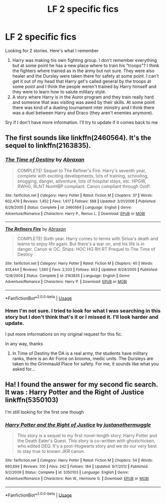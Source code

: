 #+TITLE: LF 2 specific fics

* LF 2 specific fics
:PROPERTIES:
:Author: MoleOfWar
:Score: 1
:DateUnix: 1533807161.0
:DateShort: 2018-Aug-09
:FlairText: Fic Search
:END:
Looking for 2 stories. Here's what I remember

1. Harry was making his own fighting group. I don't remember everything but at some point he has a new place where to train his "troops"? I think the fighters where trained as in the army but not sure. They were also healer and the Dursley were taken there for safety at some point. I can't get it out of my head that Harry get's called general by the troops at some point and I think the people weren't trained by Harry himself and they were to learn how to salute military style.
2. A story where Harry is in the Auror program and they train really hard and someone that was visiting was awed by their skills. At some point there was kind of a dueling tournament inter ministry and I think there was a duel between Harry and Draco (they aren't enemies anymore).

Sry if I don't have more information. I'll try to update if it comes back to me


** The first sounds like linkffn(2460564). It's the sequel to linkffn(2163835).
:PROPERTIES:
:Author: Gellert99
:Score: 1
:DateUnix: 1533817261.0
:DateShort: 2018-Aug-09
:END:

*** [[https://www.fanfiction.net/s/2460564/1/][*/The Time of Destiny/*]] by [[https://www.fanfiction.net/u/708137/Abraxan][/Abraxan/]]

#+begin_quote
  COMPLETE! Sequel to The Refiner's Fire. Harry's seventh year, complete with exciting developments, lots of training, schooling, snogging, danger, adventure, lots of hospital stays, etc. HPGW, RWHG, RLNT NonHBP compliant. Canon compliant through OotP.
#+end_quote

^{/Site/:} ^{fanfiction.net} ^{*|*} ^{/Category/:} ^{Harry} ^{Potter} ^{*|*} ^{/Rated/:} ^{Fiction} ^{M} ^{*|*} ^{/Chapters/:} ^{37} ^{*|*} ^{/Words/:} ^{602,479} ^{*|*} ^{/Reviews/:} ^{1,452} ^{*|*} ^{/Favs/:} ^{1,617} ^{*|*} ^{/Follows/:} ^{568} ^{*|*} ^{/Updated/:} ^{3/31/2006} ^{*|*} ^{/Published/:} ^{6/29/2005} ^{*|*} ^{/Status/:} ^{Complete} ^{*|*} ^{/id/:} ^{2460564} ^{*|*} ^{/Language/:} ^{English} ^{*|*} ^{/Genre/:} ^{Adventure/Romance} ^{*|*} ^{/Characters/:} ^{Harry} ^{P.,} ^{Remus} ^{L.} ^{*|*} ^{/Download/:} ^{[[http://www.ff2ebook.com/old/ffn-bot/index.php?id=2460564&source=ff&filetype=epub][EPUB]]} ^{or} ^{[[http://www.ff2ebook.com/old/ffn-bot/index.php?id=2460564&source=ff&filetype=mobi][MOBI]]}

--------------

[[https://www.fanfiction.net/s/2163835/1/][*/The Refiners Fire/*]] by [[https://www.fanfiction.net/u/708137/Abraxan][/Abraxan/]]

#+begin_quote
  COMPLETE! Sixth year. Harry comes to terms with Sirius's death and learns to enjoy life again. But there's a war on, and his life is in danger. Canon w OC. Ships: HOC HG RH RT Prequel to The Time of Destiny
#+end_quote

^{/Site/:} ^{fanfiction.net} ^{*|*} ^{/Category/:} ^{Harry} ^{Potter} ^{*|*} ^{/Rated/:} ^{Fiction} ^{M} ^{*|*} ^{/Chapters/:} ^{40} ^{*|*} ^{/Words/:} ^{413,444} ^{*|*} ^{/Reviews/:} ^{1,560} ^{*|*} ^{/Favs/:} ^{2,533} ^{*|*} ^{/Follows/:} ^{653} ^{*|*} ^{/Updated/:} ^{6/24/2005} ^{*|*} ^{/Published/:} ^{12/8/2004} ^{*|*} ^{/Status/:} ^{Complete} ^{*|*} ^{/id/:} ^{2163835} ^{*|*} ^{/Language/:} ^{English} ^{*|*} ^{/Genre/:} ^{Adventure/Romance} ^{*|*} ^{/Characters/:} ^{Harry} ^{P.} ^{*|*} ^{/Download/:} ^{[[http://www.ff2ebook.com/old/ffn-bot/index.php?id=2163835&source=ff&filetype=epub][EPUB]]} ^{or} ^{[[http://www.ff2ebook.com/old/ffn-bot/index.php?id=2163835&source=ff&filetype=mobi][MOBI]]}

--------------

*FanfictionBot*^{2.0.0-beta} | [[https://github.com/tusing/reddit-ffn-bot/wiki/Usage][Usage]]
:PROPERTIES:
:Author: FanfictionBot
:Score: 1
:DateUnix: 1533817274.0
:DateShort: 2018-Aug-09
:END:


*** Hmm I'm not sure. I tried to look for what I was searching in this story but I don't think that's it or I missed it. I'll look harder and update.

I put more informations on my original request for this fic.

In any way, thanks
:PROPERTIES:
:Author: MoleOfWar
:Score: 1
:DateUnix: 1533916159.0
:DateShort: 2018-Aug-10
:END:

**** In Time of Destiny the DA is a real army, the students have military ranks, there is an Air Force on brooms, medic units. The Dursleys are taken to the Grimmauld Place for safety. For me, it sounds like what you asked for...
:PROPERTIES:
:Author: Gellert99
:Score: 1
:DateUnix: 1533923383.0
:DateShort: 2018-Aug-10
:END:


** Ha! I found the answer for my second fic search. It was : Harry Potter and the Right of Justice linkffn(5350103)

I'm still looking for the first one though
:PROPERTIES:
:Author: MoleOfWar
:Score: 1
:DateUnix: 1533916201.0
:DateShort: 2018-Aug-10
:END:

*** [[https://www.fanfiction.net/s/5350103/1/][*/Harry Potter and the Right of Justice/*]] by [[https://www.fanfiction.net/u/2066225/justanothermuggle][/justanothermuggle/]]

#+begin_quote
  This story is a sequel to my first novel-length story, Harry Potter and the Death Eater's Quest. This story is co-written with ghostchicken, who edited DEQ. It's a post-Hogwarts story and we do our very best to stay true to known JKR canon.
#+end_quote

^{/Site/:} ^{fanfiction.net} ^{*|*} ^{/Category/:} ^{Harry} ^{Potter} ^{*|*} ^{/Rated/:} ^{Fiction} ^{M} ^{*|*} ^{/Chapters/:} ^{54} ^{*|*} ^{/Words/:} ^{660,694} ^{*|*} ^{/Reviews/:} ^{510} ^{*|*} ^{/Favs/:} ^{242} ^{*|*} ^{/Follows/:} ^{164} ^{*|*} ^{/Updated/:} ^{9/7/2012} ^{*|*} ^{/Published/:} ^{9/2/2009} ^{*|*} ^{/Status/:} ^{Complete} ^{*|*} ^{/id/:} ^{5350103} ^{*|*} ^{/Language/:} ^{English} ^{*|*} ^{/Genre/:} ^{Adventure/Romance} ^{*|*} ^{/Characters/:} ^{Ron} ^{W.,} ^{Hermione} ^{G.} ^{*|*} ^{/Download/:} ^{[[http://www.ff2ebook.com/old/ffn-bot/index.php?id=5350103&source=ff&filetype=epub][EPUB]]} ^{or} ^{[[http://www.ff2ebook.com/old/ffn-bot/index.php?id=5350103&source=ff&filetype=mobi][MOBI]]}

--------------

*FanfictionBot*^{2.0.0-beta} | [[https://github.com/tusing/reddit-ffn-bot/wiki/Usage][Usage]]
:PROPERTIES:
:Author: FanfictionBot
:Score: 1
:DateUnix: 1533916220.0
:DateShort: 2018-Aug-10
:END:
